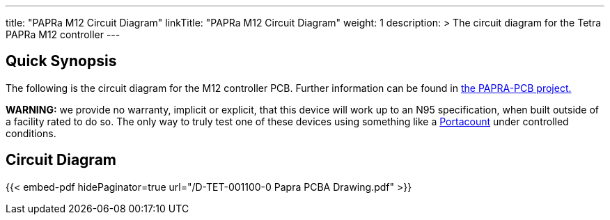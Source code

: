 ---
title: "PAPRa M12 Circuit Diagram"
linkTitle: "PAPRa M12 Circuit Diagram"
weight: 1
description: >
  The circuit diagram for the Tetra PAPRa M12 controller
---

== Quick Synopsis ==

The following is the circuit diagram for the M12 controller PCB.  Further information can be found in https://github.com/tetrabiodistributed/PAPRA-PCB[the PAPRA-PCB project.]

*WARNING:* we provide no warranty, implicit or explicit, that this device will work up to an N95 specification, when built outside of a facility rated to do so.  The only way to truly test one of these devices using something like a https://tsi.com/products/respirator-fit-testers/portacount-respirator-fit-tester-8038/[Portacount] under controlled conditions.

== Circuit Diagram == 

{{< embed-pdf hidePaginator=true url="/D-TET-001100-0 Papra PCBA Drawing.pdf" >}}
